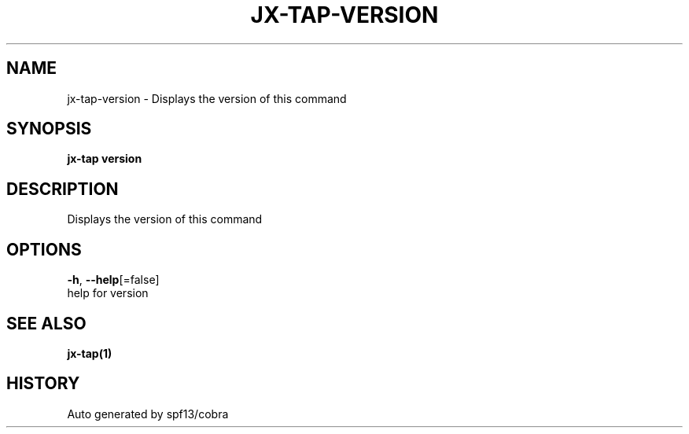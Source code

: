 .TH "JX-TAP\-VERSION" "1" "" "Auto generated by spf13/cobra" "" 
.nh
.ad l


.SH NAME
.PP
jx\-tap\-version \- Displays the version of this command


.SH SYNOPSIS
.PP
\fBjx\-tap version\fP


.SH DESCRIPTION
.PP
Displays the version of this command


.SH OPTIONS
.PP
\fB\-h\fP, \fB\-\-help\fP[=false]
    help for version


.SH SEE ALSO
.PP
\fBjx\-tap(1)\fP


.SH HISTORY
.PP
Auto generated by spf13/cobra
